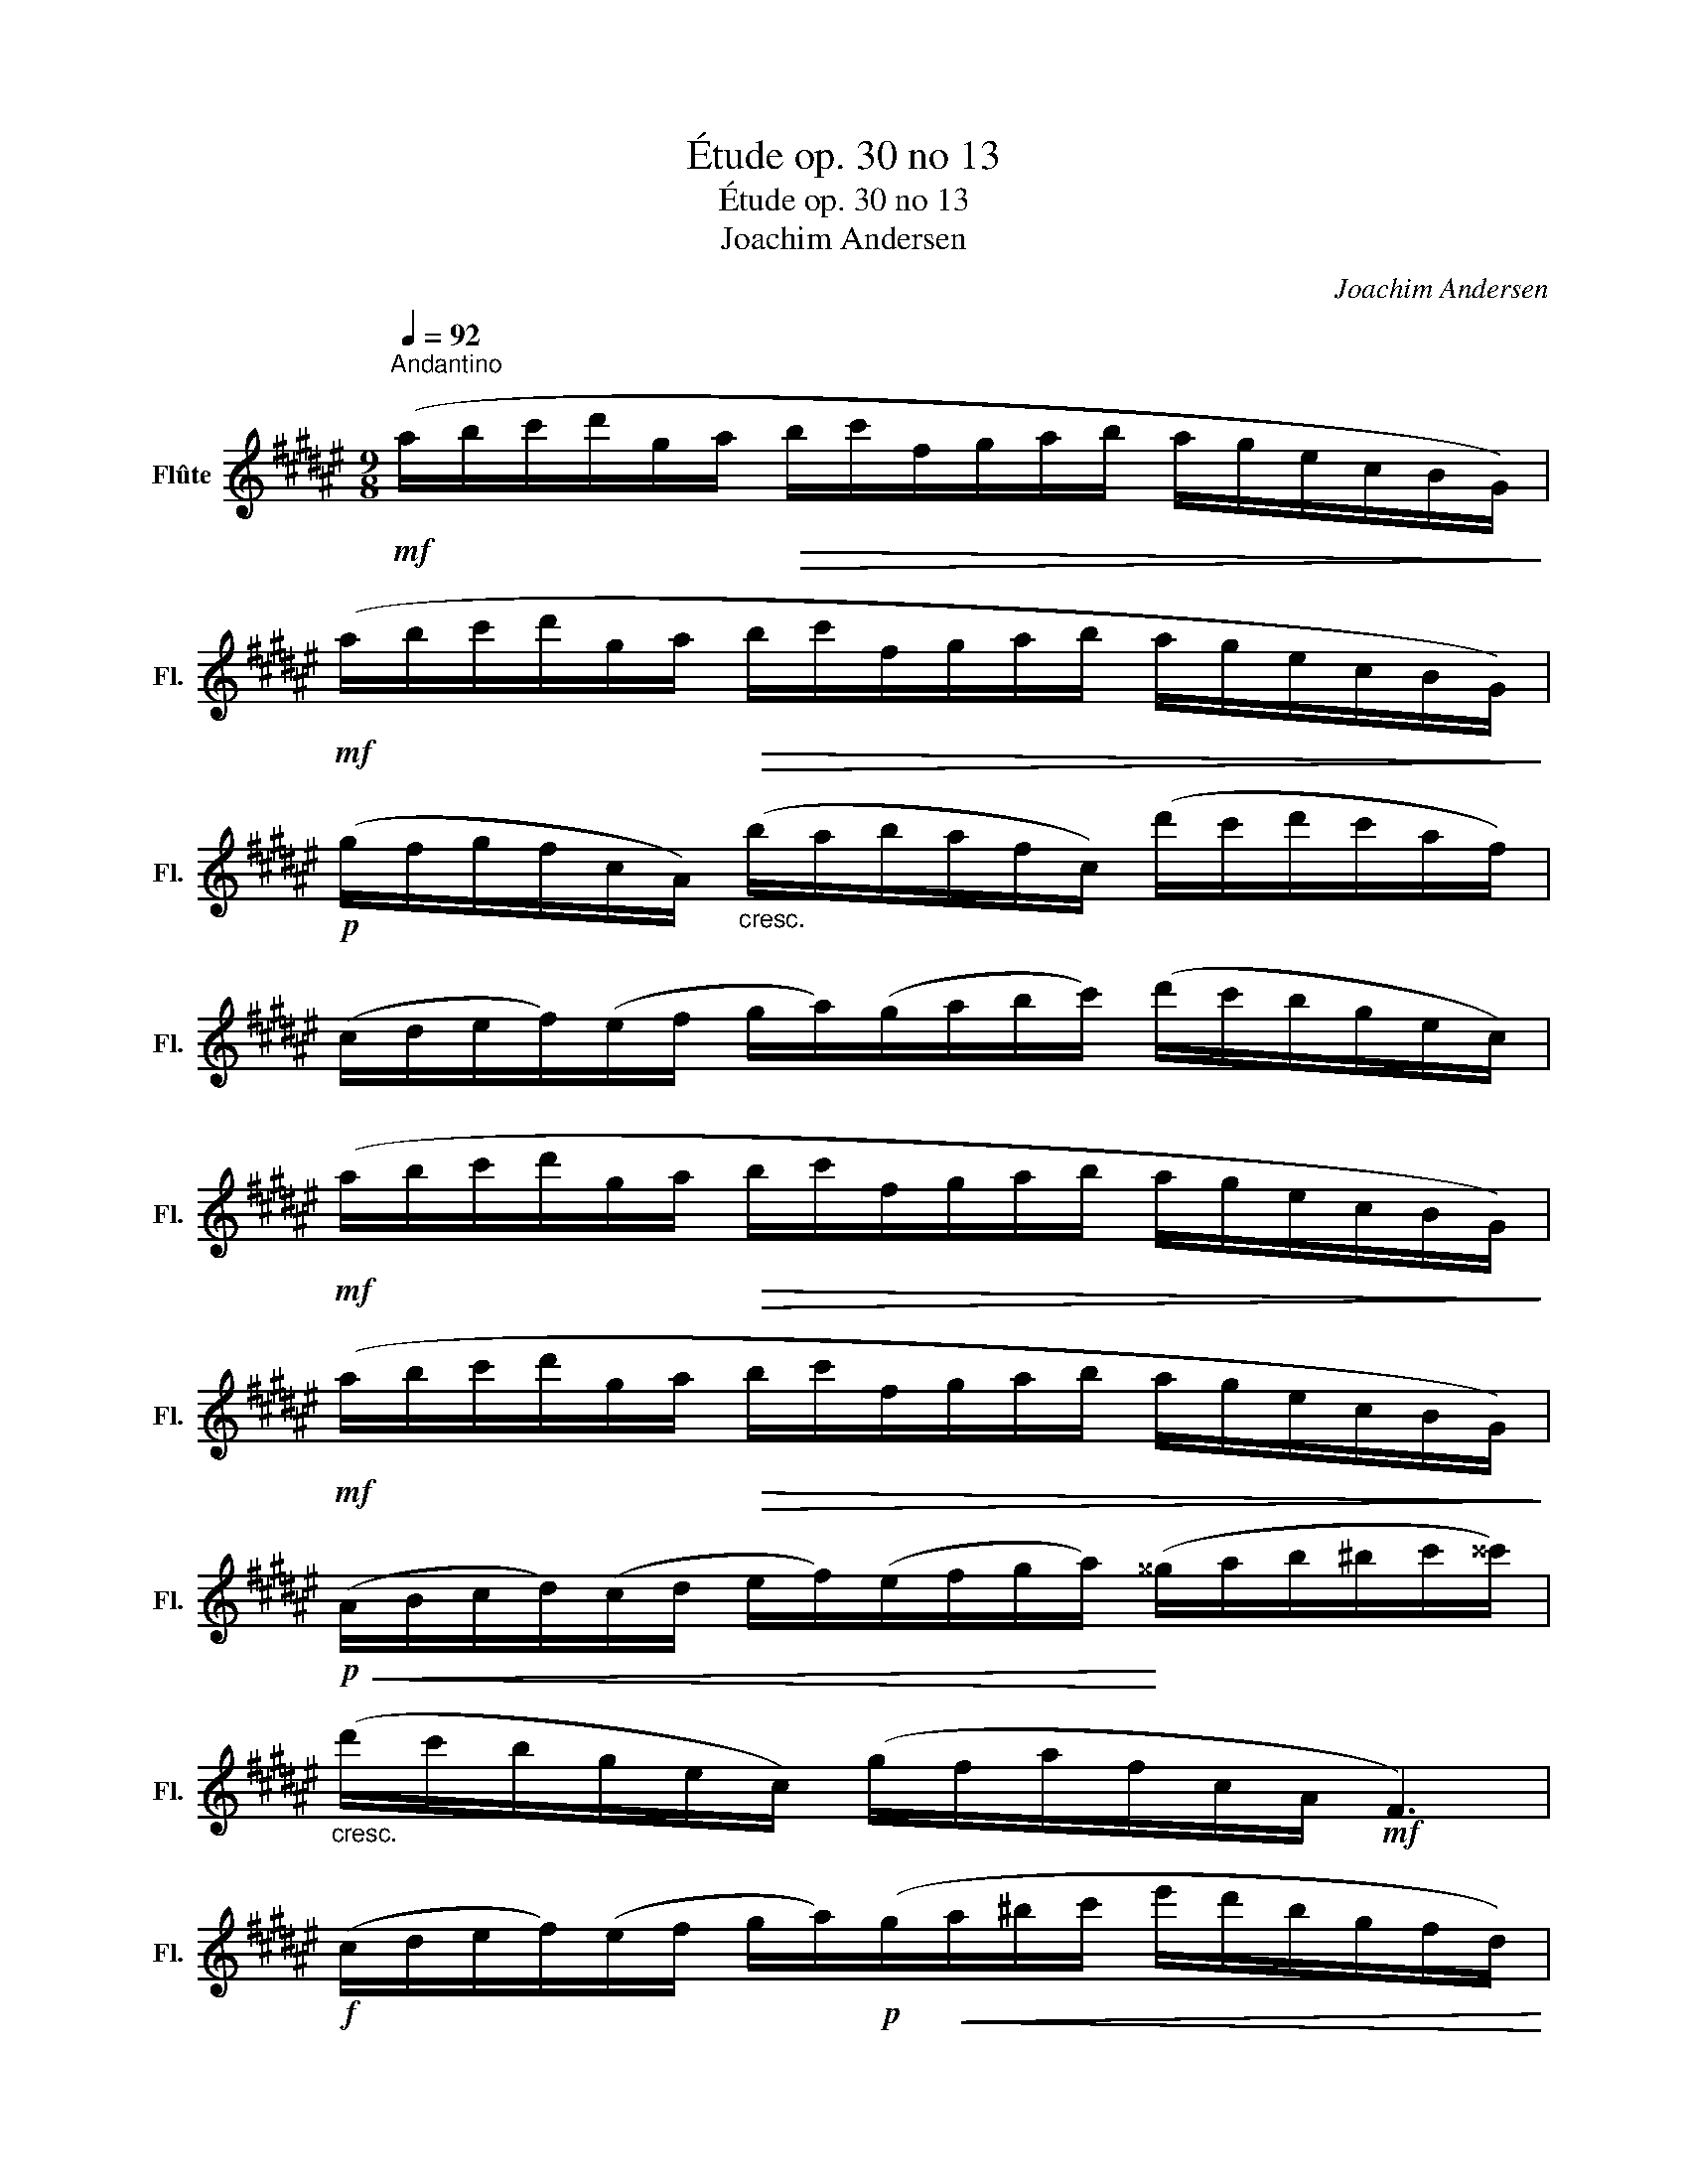 X:1
T:Étude op. 30 no 13
T:Étude op. 30 no 13
T:Joachim Andersen
C:Joachim Andersen
L:1/8
Q:1/4=92
M:9/8
K:F#
V:1 treble nm="Flûte" snm="Fl."
V:1
"^Andantino"!mf! (a/b/c'/d'/g/a/!>(! b/c'/f/g/a/b/ a/g/e/c/B/G/)!>)! | %1
!mf! (a/b/c'/d'/g/a/!>(! b/c'/f/g/a/b/ a/g/e/c/B/G/)!>)! | %2
!p! (g/f/g/f/c/A/)"_cresc." (b/a/b/a/f/c/) (d'/c'/d'/c'/a/f/) | %3
 (c/d/e/f/)(e/f/ g/a/)(g/a/b/c'/) (d'/c'/b/g/e/c/) | %4
!mf! (a/b/c'/d'/g/a/!>(! b/c'/f/g/a/b/ a/g/e/c/B/G/)!>)! | %5
!mf! (a/b/c'/d'/g/a/!>(! b/c'/f/g/a/b/ a/g/e/c/B/G/)!>)! | %6
!p!!<(! (A/B/c/d/)(c/d/ e/f/)(e/f/g/a/)!<)! (^^g/a/b/^b/c'/^^c'/) | %7
"_cresc." (d'/c'/b/g/e/c/) (g/f/a/f/c/A/!mf! F3) | %8
!f! (c/d/e/f/)(e/f/ g/a/)!p!(g/!<(!a/^b/c'/ e'/d'/b/g/f/d/)!<)! | %9
!f! (c/d/e/f/)(e/f/ g/a/)!p!(g/!<(!a/^b/c'/ e'/d'/b/g/f/d/)!<)! | %10
!f! (f'/e'/c'/g/e/c/) (d'/c'/g/e/c/G/) (a/g/e/c/G/E/) | %11
 (e/d/^B/G/B/d/ B/d/f/d/f/a/ g/=g/f/e/=e/d/) | %12
 (c/d/e/f/)(e/f/ g/a/)!p!(g/!<(!a/^b/c'/ e'/d'/b/g/f/d/)!<)! | %13
!f! (c/d/e/f/)(e/f/ g/a/)!p!(g/!<(!a/^b/c'/ e'/d'/b/g/f/d/)!<)! | %14
!f! (a/g/e/c/f/e/ c/G/d/c/G/E/ ^^D/E/G/c/e/g/) | %15
 (^^g/a/b/^b/e'/d'/) (d'/c'/^g/e/a/g/ e/c/G/c/E/G/) || %16
!mf! (a/b/c'/d'/g/a/!>(! b/c'/f/g/a/b/ a/g/e/c/B/G/)!>)! | %17
!mf! (a/b/c'/d'/g/a/!>(! b/c'/f/g/a/b/ a/g/e/c/B/G/)!>)! | %18
!p! (g/f/g/f/c/A/)"_cresc." (b/a/b/a/f/c/) (d'/c'/d'/c'/a/f/) | %19
 (c/d/e/f/)(e/f/ g/a/)(g/a/b/c'/) (d'/c'/b/g/e/c/) | %20
!mf! (a/b/c'/d'/g/a/ b/c'/!>(!f/g/a/b/ a/g/e/c/B/G/)!>)! | %21
!mf! (a/b/c'/d'/g/a/!>(! b/c'/f/g/a/b/ a/g/e/c/B/G/)!>)! | %22
!p! (g/f/g/f/c/A/)!<(! (a/g/a/g/f/^B/) (c/e/!<)!g/=b/c'/e'/) | %23
!mf! (g'/f'/c'/a/f/c/) (b/a/f/c/A/G/) (F/A/c/=e/f/a/ | %24
 c'/b/f/d/B/F/) (d'/c'/b/g/^e/c/) (B/c/e/g/c'/e'/ | %25
 g'/f'/c'/a/f/c/) (b/a/f/c/A/G/) (F/A/c/=e/f/a/) | %26
 (c'/b/f/d/B/F/) (d'/c'/b/g/^e/c/) (B/c/e/g/c'/e'/ | %27
 f'/e'/)(d'/c'/d'/c'/ b/a/g/f/e/f/) (a/f/d/f/a/d'/ | %28
 c'/d'/)(e'/f'/a/b/ ^b/c'/)(d/e/f/g/ a/f/d/f/a/d'/) | %29
 (c'/d'/e'/f'/)(a/b/ ^b/c'/)(f/g/^^g/a/) (c/d/e/f/)(A/B/ | %30
 ^B/c/)!<(!(F/G/A/=B/ ^B/c/^^c/d/^^d/e/!<)! f/A/^c/f/a/c'/) |!mf! f'6- f' z z |] %32

